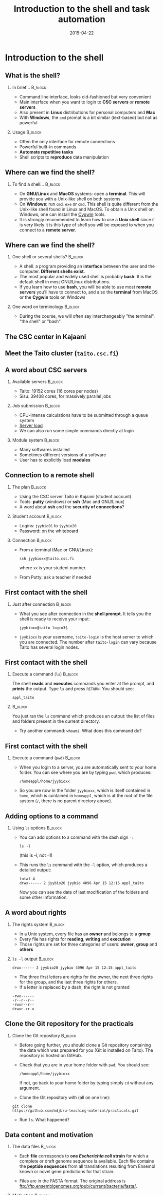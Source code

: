 #+Title: Introduction to the shell and task automation
#+Author:
#+Date: 2015-04-22

* Introduction to the shell

** What is the shell?

*** In brief...                                                     :B_block:
:PROPERTIES:
:BEAMER_env: block
:END:
- Command line interface, looks old-fashioned but very convenient
- Main interface when you want to login to *CSC servers* or *remote servers*
- Also present in *Linux* distributions for personal computers and *Mac*
- With *Windows*, the =cmd= prompt is a bit similar (text-based) but not as
  powerful

*** Usage                                                           :B_block:
:PROPERTIES:
:BEAMER_env: block
:END:
- Often the only interface for remote connections
- Powerful built-in commands
- *Automate repetitive tasks*
- Shell scripts to *reproduce* data manipulation

** Where can we find the shell?

*** To find a shell...                                            :B_block:
:PROPERTIES:
:BEAMER_env: block
:END:
- On *GNU/Linux* and *MacOS* systems: open a *terminal*. This will provide you
  with a Unix-like shell on both systems
- On *Windows*: run =cmd.exe= or =cmd=. This shell is quite different from the
  Unix-like shell found in Linux and MacOS. To obtain a Unix shell on Windows,
  one can install the [[https://www.cygwin.com/][Cygwin]] tools.
- It is strongly recommended to learn how to use a *Unix shell* since it is
  very likely it is this type of shell you will be exposed to when you connect
  to a *remote server*.

** Where can we find the shell?

*** One shell or several shells?                                  :B_block:
:PROPERTIES:
:BEAMER_env: block
:END:
- A shell: a program providing an *interface* between the user and the
  computer. *Different shells exist*.
- The most popular and widely used shell is probably *bash*. It is the
  default shell in most GNU/Linux distributions.
- If you learn how to use *bash*, you will be able to use most *remote servers*
  you'll have to connect to, and also the *terminal* from MacOS or the *Cygwin*
  tools on Windows

*** One word on terminology                                       :B_block:
:PROPERTIES:
:BEAMER_env: block
:END:
- During the course, we will often say interchangeably "the terminal", "the
  shell" or "bash".

** The CSC center in Kajaani

#+BEGIN_CENTER
[[file:img/digitice-csc-kajaani-800_ilmakuva_tehtaasta.jpg]]
#+END_CENTER

** Meet the Taito cluster (=taito.csc.fi=)

#+BEGIN_CENTER
[[file:img/yle-taito-supertietokone-kajaani.jpg]]
#+END_CENTER

** A word about CSC servers

*** Available servers                                             :B_block:
:PROPERTIES:
:BEAMER_env: block
:END:
- Taito: 19152 cores (16 cores per nodes)
- Sisu: 39408 cores, for massively parallel jobs

*** Job submission                                                :B_block:
:PROPERTIES:
:BEAMER_env: block
:END:
- CPU-intense calculations have to be submitted through a queue system
- [[https://sui.csc.fi/group/sui/host-monitor][Server load]]
- We can also run some simple commands directly at login

*** Module system                                                   :B_block:
:PROPERTIES:
:BEAMER_env: block
:END:
- Many softwares installed
- Sometimes different versions of a software
- User has to explicitly load *modules*

** Connection to a remote shell

*** The plan                                                        :B_block:
:PROPERTIES:
:BEAMER_env: block
:END:
- Using the CSC server Taito in Kajaani (student account)
- Tools: *putty* (windows) or *ssh* (Mac and GNU/Linux)
- A word about *ssh* and the *security of connections*?

*** Student account                                               :B_block:
:PROPERTIES:
:BEAMER_env: block
:END:
- Logins: =jyybio01= to =jyybio20=
- Password: on the whiteboard

*** Connection                                                    :B_block:
:PROPERTIES:
:BEAMER_env: block
:END:
- From a terminal (Mac or GNU/Linux):
  : ssh jyybioxx@taito.csc.fi
  where =xx= is your student number.
- From Putty: ask a teacher if needed

** First contact with the shell                                   :noexport:

*** Try those commands                                            :B_block:
:PROPERTIES:
:BEAMER_env: block
:END:
Can you tell what those commands are doing?
- =whoami=
- =pwd=
- =ls=

** First contact with the shell

*** Just after connection                                           :B_block:
:PROPERTIES:
:BEAMER_env: block
:END:
- What you see after connection in the *shell prompt*. It tells you the shell
  is ready to receive your input:
  : jyybioxx@taito-login3$
- =jyybioxx= is your username, =taito-login= is the host server to which you
  are connected. The number after =taito-login= can vary because Taito has
  several login nodes.

** First contact with the shell

*** Execute a command (=ls=)                                        :B_block:
:PROPERTIES:
:BEAMER_env: block
:END:
The shell *reads* and *executes* commands you enter at the prompt, and *prints*
the output. Type =ls= and press =RETURN=. You should see:
: appl_taito

***                                                               :B_block:
:PROPERTIES:
:BEAMER_env: block
:END:
You just ran the =ls= command which produces an output: the list of files and
folders present in the current directory. 

- Try another command: =whoami=. What does this command do?

** First contact with the shell

*** Execute a command (=pwd=)                                       :B_block:
:PROPERTIES:
:BEAMER_env: block
:END:
- When you login to a server, you are automatically sent to your home
  folder. You can see where you are by typing =pwd=, which produces:
  : /homeappl/home/jyybioxx
- So you are now in the folder =jyybioxx=, which is itself contained in =home=,
  which is contained in =homeappl=, which is at the root of the file system
  (=/=, there is no parent directory above).

** Adding options to a command

*** Using =ls= options                                              :B_block:
:PROPERTIES:
:BEAMER_env: block
:END:
- You can add options to a command with the dash sign =-=:
  : ls -l
  (this is -l, not -1)

- This runs the =ls= command with the =-l= option, which produces a detailed
  output:
  #+BEGIN_EXAMPLE
  total 4
  drwx------ 2 jyybio20 jyybio 4096 Apr 15 12:15 appl_taito
  #+END_EXAMPLE
  Now you can see the date of last modification of the folders and some other
  information.

** A word about rights

*** The rights system                                             :B_block:
:PROPERTIES:
:BEAMER_env: block
:END:
- In a Unix system, every file has an *owner* and belongs to a *group*
- Every file has rights for *reading*, *writing* and *execution*
- Those rights are set for three categories of users: *owner*, *group* and
  *others*

*** =ls -l= output                                                :B_block:
:PROPERTIES:
:BEAMER_env: block
:END:
=drwx------ 2 jyybio20 jyybio 4096 Apr 15 12:15 appl_taito=
- The three first letters are rights for the owner, the next three rights for
  the group, and the last three rights for others.
- If a letter is replaced by a dash, the right is not granted
: -rwx------
: -r--r--r--
: -rwxr--r--
: drwxr-xr-x

** Clone the Git repository for the practicals

*** Clone the Git repository                                      :B_block:
:PROPERTIES:
:BEAMER_env: block
:END:
- Before going further, you should clone a Git repository containing the data
  which was prepared for you (Git is installed on Taito). The repository is
  hosted on GitHub.

- Check that you are in your home folder with =pwd=. You should see:
  : /homeappl/home/jyybioxx
  If not, go back to your home folder by typing simply =cd= without any
  argument.

- Clone the Git repository with (all on one line):
: git clone 
: https://github.com/mdjbru-teaching-material/practicals.git

- Run =ls=. What happened?

** Data content and motivation

*** The data files                                                :B_block:
:PROPERTIES:
:BEAMER_env: block
:END:
- Each *file* corresponds to *one /Escherichia coli/ strain* for which a
  complete or draft genome sequence is available. Each file contains the
  *peptide sequences* from all translations resulting from Ensembl known or
  novel gene predictions for that strain.

- Files are in the FASTA format. The original address is
  ftp://ftp.ensemblgenomes.org/pub/current/bacteria/fasta/.

*** Motivation                                                    :B_block:
:PROPERTIES:
:BEAMER_env: block
:END:
We want to determine the *amino acid content* of *all proteins of each strain*,
and compare the results between strains. We already have a Python script ready
which can determine the amino-acid composition for protein sequences.

** Basic folder navigation

*** =cd= command                                                  :B_block:
:PROPERTIES:
:BEAMER_env: block
:END:
- We can navigate from folder to folder using the =cd= command:
: cd practicals
: ls
: cd ecoli-data
: ls
- We could have gone directly to the second subfolder with:
: cd practicals/ecoli-data

- You can see there are already some files in this folder. Let's ask for more
  details with =ls -l=

- How many files are there? How large are they?

** Basic folder navigation

*** Combining options for =ls=                                    :B_block:
:PROPERTIES:
:BEAMER_env: block
:END:
- We can ask for more human-readable sizes with:
: ls -l -h
- Can you see the difference with =ls -l=? What does =ls -h= do?
- We could also combine both options to =ls=: =ls -lh=

** Basic folder navigation

*** Moving to the parent directory                                :B_block:
:PROPERTIES:
:BEAMER_env: block
:END:
- We can go back through the parent folders using =cd ..=
: pwd    # Where are you at this point?
: cd ..
: pwd    # And now?
: ls
: cd ..
: pwd    # And here?
: ls

** Basic folder navigation

*** Going back to the home directory                              :B_block:
:PROPERTIES:
:BEAMER_env: block
:END:
- A faster way to go back to your home directory, from any starting directory,
  is just to type =cd= without any argument.
- Go back to the =ecoli-data= subfolder and back again to your home directory
  using =cd=.

*** Shortcut for the home folder                                  :B_block:
:PROPERTIES:
:BEAMER_env: block
:END:
- Another way to go to the home folder is to use the =~= character: this is
  automatically replaced by the path to your home folder by =bash=.
: cd     # Back to your home folder
: cd practicals
: cd ~   # Bash understands "~" as "/homeappl/home/jyybioxx"
: cd appl_taito
: cd ~/practicals

** Creating folders

*** The =mkdir= command                                           :B_block:
:PROPERTIES:
:BEAMER_env: block
:END:
- Go back to the =practicals= folder and create a new folder in it:
: cd ~/practicals
: mkdir results
: cd results
: ls

*** Exercise                                                      :B_block:
:PROPERTIES:
:BEAMER_env: block
:END:
- Create the following directory structure:
: ~/practicals/scripts/python/modules/seqAnalysis
- Go back to your home folder.

** Auto-completion

*** The magic =TAB= key                                           :B_block:
:PROPERTIES:
:BEAMER_env: block
:END:
- Let's go into =seqAnalysis= folder, but let's be lazy:
: cd     # Start from your home folder
: cd pr  # Press TAB at this point
- Do you understand what happened? 
- Use this feature to quickly go to =seqAnalysis=. What is the minimum number
  of keystrokes you have to use to go there from your home folder?

*** Remember!                                                       :B_block:
:PROPERTIES:
:BEAMER_env: block
:END:
When you press *=TAB=*, the shell tries to complete what you just typed by
itself. This *auto-completion feature* of the shell is very convenient and will
save you a lot of typing!

** Auto-completion

*** Test auto-completion                                          :B_block:
:PROPERTIES:
:BEAMER_env: block
:END:
- Now create a folder:
: ~/practicals/scripts/python/modifiedSources
- Go back to your home folder, and go into =modifiedSources= using the =TAB=
  completion as much as you can. What do you notice?

** Auto-completion
*** Double =TAB=                                                  :B_block:
:PROPERTIES:
:BEAMER_env: block
:END:
- Now create the folder
: ~/practicals/scripts/python/modularComponents
- Type:
: cd ~/practicals/scripts/python/mod # Press =TAB= twice here
: # Type "ule" and press =TAB= again
- Do you understand how =TAB= completion works? This also works for command
  names.

** Copying, moving and removing files

*** Creating an empty file                                        :B_block:
:PROPERTIES:
:BEAMER_env: block
:END:
- Go the the =seqAnalysis= folder and type:
: touch DNA-analysis.py
: ls
- What happened?

*** Moving a file                                                 :B_block:
:PROPERTIES:
:BEAMER_env: block
:END:
- Now type:
: mv DNA-analysis.py ../modularComponents
- What happened? Did you use the =TAB= key? (you should!) 
- Explore the directory structure to find =DNA-analysis.py= again.

** Copying, moving and removing files

*** Copying a file                                                :B_block:
:PROPERTIES:
:BEAMER_env: block
:END:
- Go to the =modularComponents= subfolder and type:
: cp DNA-analysis.py ../modules
- What happened?

*** Removing a file                                               :B_block:
:PROPERTIES:
:BEAMER_env: block
:END:
- From =modularComponents= folder, type:
: rm DNA-analysis.py
- What happened?

** Creating a directory hierarchy

*** Moving a folder                                               :B_block:
:PROPERTIES:
:BEAMER_env: block
:END:
- From the =scripts= folder, move =modularComponents= into =modules=:
: mv modularComponents modules
: tree
- What does =tree= do?

*** Copying a folder                                              :B_block:
:PROPERTIES:
:BEAMER_env: block
:END:
- Go to the =practicals= folder and make a copy of =scripts=:
: cp -r scripts scripts-backup
- Note the =-r= option used for recursive copy inside the directories.

** Creating a directory hierarchy

*** Removing a folder
- Remove the newly created folder with:
: rm -r scripts-backup
- Again, note the =-r= option to work on folders.

** Creating a directory hierarchy

*** Exercise                                                      :B_block:
:PROPERTIES:
:BEAMER_env: block
:END:
- Now that you have experience, create the exact following directory structure
  (only folders shown):
#+BEGIN_EXAMPLE
+-- appl_taito
`-- practicals
    +-- ecoli-data
    |   `-- [...]
    +-- results
    |   `-- 2015-04-22
    `-- scripts
        +-- python
        |   +-- popGenetics
        |   +-- proteinStructure
        |   `-- seqAnalysis
        `-- R
#+END_EXAMPLE

** Viewing a file

*** =cat= command                                                 :B_block:
:PROPERTIES:
:BEAMER_env: block
:END:
- Go to the =ecoli-data= folder and type:
: cat README
- Try also =cat= on one of the fasta files. What happened?

*** =head= and =tail= commands                                    :B_block:
:PROPERTIES:
:BEAMER_env: block
:END:
: head Escherichia_coli_o5_k4_l_h4_str_atcc_23502.GCA_000333195.1.26.pep.all.fa
: tail Escherichia_coli_o5_k4_l_h4_str_atcc_23502.GCA_000333195.1.26.pep.all.fa
: head -n 30 Escherichia_coli_o5_k4_l_h4_str_atcc_23502.GCA_000333195.1.26.pep.all.fa
: tail -n 3 Escherichia_coli_o5_k4_l_h4_str_atcc_23502.GCA_000333195.1.26.pep.all.fa
- Do you understand what those commands do?

** Viewing a file

*** =less= command                                                :B_block:
:PROPERTIES:
:BEAMER_env: block
:END:
- =less= is very useful to examine large file. You can navigate using the up
  and down arrows or =B= and =SPACE= keys, and you can exit with =Q=.
: less Escherichia_coli_o5_k4_l_h4_str_atcc_23502.GCA_000333195.1.26.pep.all.fa

* Shell tools

** Useful tools: =wc=

*** =wc= to count words                                           :B_block:
:PROPERTIES:
:BEAMER_env: block
:END:
- Go to the =ecoli-data= folder and type:
: wc Escherichia_coli_o55_h7_str_06_3555.GCA_000617385.1.26.pep.all.fa
which produces:
:   26318   51865 1824223 Esch...
- We can have only the number of lines with =wc -l= (try it).

*** Wildcards                                                     :B_block:
:PROPERTIES:
:BEAMER_env: block
:END:
- Try:
: wc -l *.fa
- What happened?

** Redirection

*** The =>= operator                                              :B_block:
:PROPERTIES:
:BEAMER_env: block
:END:
- When a command produces some output, it can be redirected to a file instead
  of to the terminal:
: wc -l *.fa > lineCounts
: cat lineCounts
- =>= is a *redirection* operator, and automatically creates a new file or
  erases an existing file.

*** The =>>= operator                                             :B_block:
:PROPERTIES:
:BEAMER_env: block
:END:
- To redirect output and append it to an existing file, we can use the =>>=
  operator:
: wc -l README >> lineCounts
: cat lineCounts

** Useful tools: =grep=

*** =grep= to search for matches                                  :B_block:
:PROPERTIES:
:BEAMER_env: block
:END:
: grep "flagellin" Escherichia_coli_o55_h7_str_06_3555.GCA_000617385.1.26.pep.all.fa
: grep --color=always "flagellin" Escherichia_coli_o55_h7_str_06_3555.GCA_000617385.1.26.pep.all.fa
: grep -n --color=always "flagellin" Escherichia_coli_o55_h7_str_06_3555.GCA_000617385.1.26.pep.all.fa
: grep -c --color=always "flagellin" Escherichia_coli_o55_h7_str_06_3555.GCA_000617385.1.26.pep.all.fa
- Do you understand what each of the =grep= options do?

*** Exercise                                                      :B_block:
:PROPERTIES:
:BEAMER_env: block
:END:
- Use =grep= to extract all the sequence names from one of the fasta file and
  store them in a file called =proteinNames=.

** Useful tools: =grep=

*** =grep= is versatile                                           :B_block:
:PROPERTIES:
:BEAMER_env: block
:END:
: grep -c flagellin *.fa
: grep -c flagel *.fa
- Do you understand the output?

*** Exercise                                                      :B_block:
:PROPERTIES:
:BEAMER_env: block
:END:
- How would you count the number of proteins in each fasta file?

** Useful tools: =cut=

*** =cut= to get columns                                          :B_block:
:PROPERTIES:
:BEAMER_env: block
:END:
: grep -c flagel *.fa > flagelCounts
: cat flagelCounts
: cut -d "_" -f 1 flagelCounts
: cut -d "_" -f 3 flagelCounts
: cut -d "_" -f 3,5 flagelCounts
: cut -d ":" -f 2 flagelCounts
- Do you understand what =cut= does and the roles of the =-d= and =-f= options?

** Useful tools: =sort=

*** =sort= to sort things                                         :B_block:
:PROPERTIES:
:BEAMER_env: block
:END:
- Use =sort= to sort the line counts from =lineCounts=:
: sort lineCounts
- Is everything correct? What if you try =sort -n lineCounts=? Can you see a
  difference?
- Try also =sort -r lineCounts=. What is the difference?

*** Exercise                                                      :B_block:
:PROPERTIES:
:BEAMER_env: block
:END:
- Using =grep= and =sort= and an intermediate files, sort the bacterial
  proteomes by decreasing number of proteins. 
- Hint: =sort= supports two interesting options, *=-t=* to specify a field
  separator and *=-k=* to specify which field to use for sorting.

** Useful tools: =uniq=                                           :noexport:

*** =uniq= to find duplicates                                     :B_block:
:PROPERTIES:
:BEAMER_env: block
:END:
- Let's look at the counts of "flagel" occurrences in the fasta files:
: cat flagelCounts
: cut -d: -f2 flagelCounts > rawFlagelCounts
: sort -n rawFlagelCounts > sortedFlagelCounts
- Now try:
: cat sortedFlagelCounts
: uniq sortedFlagelCounts
: uniq -c sortedFlagelCounts
- What is =uniq= doing in each case?

** Combining tools with pipes

*** Pipes can connect an output and an input streams              :B_block:
:PROPERTIES:
:BEAMER_env: block
:END:
- When we did =sort lineCounts=, we used =sort= on the output of =wc=, but we
  used an intermediate file. The shell offers a powerful way to connect
  directly the output of a command to the input of another: the *pipe
  operator*:
: wc -l *.fa | sort -n

*** Exercises                                                     :B_block:
:PROPERTIES:
:BEAMER_env: block
:END:
- The =w= output the list of connected users on the server. Try it and then
  try:
: w | head
: w | less
- Use a pipe to find all the users whose login contains "jyy". 
- Extend the same pipe to count how many there are.

** Python script to determine amino acid composition

*** Test the Python script                                        :B_block:
:PROPERTIES:
:BEAMER_env: block
:END:
- The script =seqComposition.py= takes a fasta file and produces a table
  containing the amino-acid composition of each protein in the file.
- To run the script, type:
: module load python-env/3.4.1   
: # This module loading step is specific to the server
: python3 seqComposition.py myFastaFile 
: # Use the fasta file you wish instead of "myFastaFile"
The output is sent to the terminal.
- Propose at least two practical ways to have a look at this output.

** Python script to determine amino acid composition

*** Exercise                                                      :B_block:
:PROPERTIES:
:BEAMER_env: block
:END:
- Using only the *Unix tools* you know, the *Python script* and *pipes*,
  determine the distribution of the number of histidines per protein in the
  proteome of the strain of your choice.
- More clearly stated: for a given strain, determines how many proteins have
  one histidine, how many have two, how many have three, ...

* Automating tasks

** One step towards wizardry: shell scripts

*** Reusing your tool pipeline                                    :B_block:
:PROPERTIES:
:BEAMER_env: block
:END:
- Let's use =nano= to store your pipeline in a file:
: nano getHistDistrib.sh
(the usage of =nano= will be demonstrated live) 
- The idea is to be able to produce the histidine distribution results just by
  typing:
: bash getHistDistrib.sh myFastaFile

*** Test your pipeline with a few files                           :B_block:
:PROPERTIES:
:BEAMER_env: block
:END:
- Test your pipeline for 5 strains. How would you feel about doing it for 2000
  strains?

** One step towards wizardry: shell scripts

*** Making a general purpose listing script                         :B_block:
:PROPERTIES:
:BEAMER_env: block
:END:
- Create a shell script (=testListing.sh=) with this content:
#+BEGIN_SRC bash
listFiles=`ls *.fa`
echo $listFiles
for myFile in $listFiles; do
    echo $myFile
    echo $myFile.results
done
#+END_SRC
- Run it with =bash=. What does this do?

*** Exercise: final script                                        :B_block:
:PROPERTIES:
:BEAMER_env: block
:END:
- Combine the script with your pipeline and the listing script into a single
  script to get the histidine distribution for all the fasta files in this
  folder.

** File rights                                                    :noexport:

** A word about streams?                                          :noexport:

- stdin, stdout, stderr

** Shell basics                                                   :noexport:

+ Different flavours of shell (bash, tcsh, &#x2026;)
+ Files and directories (ls, rm, mv, cp, mkdir, touch)
- Owners, groups and rwx rights
+ Reading files (cat, less)
+ Redirection (>, >>, <)
- stdin, stdout, stderr
+ grep, wc, sort, uniq, cut, sed
- pipes
- example of a pipe to process a data file (count number of different species
  in aligned sequences in a fasta files: grep for ">", cut for species name,
  sort and uniq, wc)
- shell cheat sheet (Tiina prepared one for the Jyväskylä workshop in 2011)

** Shell scripts                                                  :noexport:

-   Storing simple commands in shell scripts
-   Parsing arguments
-   Control flow (loops, if, while)
-   Applying script to all files in a directory
-   Version control of shell scripts

** Automate tasks                                                 :noexport:

- Download the new set of file
- Run your scripts to analyze it

* Org config                                                       :noexport:

#+OPTIONS: H:2 toc:nil
#+STARTUP: beamer
#+LaTeX_CLASS: beamer
#+LaTeX_CLASS_OPTIONS: [big]
#+LaTeX_HEADER: \usepackage{lmodern}
#+LaTeX_HEADER: \usetheme{Boadilla}
#+latex_header: \usecolortheme{whale}
#+LaTeX_HEADER: \setbeamertemplate{footline}{}
#+LaTeX_HEADER: \setbeamertemplate{navigation symbols}{}
#+LaTeX_HEADER: \setbeamertemplate{itemize items}[circle]
#+LaTeX_HEADER: \setbeamertemplate{enumerate items}[circle]
#+LaTeX_HEADER: \setbeamertemplate{alert}{\textbf}
#+LaTeX_HEADER: \setbeamertemplate{footline}[frame number]
# http://tex.stackexchange.com/questions/137022/how-to-insert-page-number-in-beamer-navigation-bars
# http://tex.stackexchange.com/questions/171705/changing-your-bullet-points-in-beamer-block-maybe-boadilla
# http://tex.stackexchange.com/questions/68347/different-styles-of-bullets-of-enumerate
# http://tex.stackexchange.com/questions/66995/modify-footer-of-slides
# http://askubuntu.com/questions/98664/how-can-i-get-smooth-fonts-in-lyx
# http://orgmode.org/worg/exporters/beamer/tutorial.html
# http://orgmode.org/manual/Beamer-export.html
# https://lists.gnu.org/archive/html/emacs-orgmode/2008-07/msg00163.html

